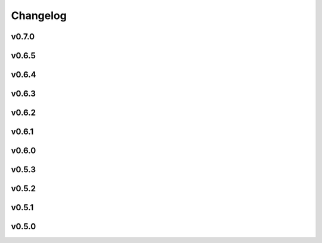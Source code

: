 =========
Changelog
=========

v0.7.0
------

.. nextpyp:: Released 2/26/2025
   :collapsible: open
   
   :fa:`star` **New features**
   
   - New blocks to run :doc:`molecular pattern mining and particle localization<guide/milopyp>` (MiLoPYP) as described in `Huang et al., 2024 <https://www.nature.com/articles/s41592-024-02403-6>`_.

   - New block architecture with dedicated training and evaluation blocks facilitates the execution of neural network-based operations.

   - New dedicated suite of blocks for tomography particle picking that is more intuitive and decoupled from other pre-processing operations.

   - 3D particle picking using template-search as implemented in `pytom-match-pick <https://sbc-utrecht.github.io/pytom-match-pick/>`_.

   - 3D size-based particle picking as described in `Jin et al., 2024 <https://doi.org/10.1016/j.yjsbx.2024.100104>`_.

   - 3D segmentation of tomograms using `MemBrain-Seg <https://github.com/teamtomo/membrain-seg>`_ (evaluation only).

   - Tomogram denosing using `cryoCARE <https://github.com/juglab/cryoCARE_pip>`_ (training and evaluation).

   - Tomogram denosing using `IsoNet <https://github.com/IsoNet-cryoET/IsoNet>`_ (training and evaluation).

   - New blocks to run continuous heterogeneity analysis using `tomoDRGN <https://github.com/bpowell122/tomodrgn>`_.

   - New ab-initio refinement strategy using constrained single-particle tomography to determine structures *de novo*.

   - Beam-tilt refinement and correction for single-particle and tomography pipelines.

   - Add support for multiple GPUs to speed up some computationally intensive jobs (IsoNet, cryoCARE, etc.).

   - Standalone mode is now also supported in the :doc:`command line interface (CLI)<cli/installation>` pipeline.

   - nextPYP can now submit slurm jobs using individual OS user accounts. This allows users in the same instance of the web server to run jobs using their own linux accounts and permissions.

   - New system of :doc:`cluster templates<reference/templates>` provides more flexibility when submitting jobs to a SLURM cluster.

   - Import tilt-series alignments obtained with external programs in IMOD format (\*.xf and \*.tlt files).

   - Export 3D particle coordinates in IMOD format to use in external programs (sva/\*.spk files).

   - New option to export particle stacks for use in external programs (using this option sacrifices storage savings).

   - Store refinement metadata in cisTEM's new binary format for 2x faster refinement and classification.

   - Automatic density-based shape-masking during 3D refinement.

   - Add option to save `*.mrc` files in 16-bit precision to enable 50% storage savings (enabled by default).

   - Select individual blocks to run from the **Jobs** menu using a single click ("Only" option).

   - Add support to import Relion 5 tomography projects.

   - New theme for documentation with expanded tutorials, user guides, and setup instructions.

   :fa:`plus-square` **Improvements**

   - More efficient and robust handling of large single-particle and tomography datasets.

   - Finer control over tilt-series alignment and reconstruction options when using IMOD.

   - Checkbox to ``Show advanced options`` has global scope now.

   - Move options to reshape images into squares from Reconstruction to Tilt-series alignment tab.

   - Allow users to specify how many times should nextPYP try to relaunch failed SLURM jobs.

   - Improved handling of micrographs/tilt-series that have few or no particles after filtering.

   - Report IMOD's fiducial model residual error during tilt-series alignment.

   - Better handling of tilt-series from rectangular-shaped detectors.

   :fa:`bug` **Bug fixes**
   
   - Fix bug in navigation bar for refinement blocks when multiple classes were used.

   - Fix bug when applying IMOD anisotropic diffusion denoising during refinement.

   - Fix bug that prevented launch task parameters from being used when launching sessions.

   - Fix bug where incorrect binning was applied when picking virions manually.

   - Fix bug where tomogram dimensions and binning were not properly updated.

   - Fix bug that prevented the recalculation of tomograms when using AreTomo if the reconstruction parameters changed.

   - Several other bug fixes and improvements.

v0.6.5
------
.. nextpyp:: Released 4/6/2024
   :collapsible: open

   :fa:`plus-square` **Improvements**

   - Update format of logger messages to more clearly show the nextPYP version and resources assigned to each job.

   - Use same tilt-axis angle convention for aligning tilt-series using IMOD and AreTomo2.

   :fa:`bug` **Bug fixes**

   - Prevent error during tilt-series alignment with AreTomo2 when number of patches = 1.

   - Fix bug in command line interface that ocurred when launching constrained refinement.

   - Fix bug that was causing the server startup routines to be called during the CLI processing of the configuration file.

   - Fix bug that ocurred when retrieving metadata from mdoc files.

   - Fix bug when trying to retrieve tilt-series metadata from failed runs.

   - Fix conflicts with library paths when running external executables.

v0.6.4
------
.. nextpyp:: Released 3/24/2024
   :collapsible: open

   :fa:`plus-square` **Improvements**

   - Implement mechanism to isolate logs from failed jobs in the Logs tab.

   - Add support for project names with special characters.

   - Remove many commonly used parameters from the advanced category.

   - Add progress bars during export of metadata to .star format.

   - Allow export of particle coordinates from streaming sessions.

   - Check that .order files have the same number of entries as images in the tilt-series.

   :fa:`bug` **Bug fixes**

   - Fix bugs when reading metadata from \*.mdoc files.

   - Prevent dragging of multiple connections from block outputs in project view.

   - Fix bug when managing GPU resources in standalone mode.

   - Fix bug when using grouping of frames during movie processing.

   - Fix bug in single-particle pipeline during hot pixel removal.

   - Fix bug in Table view that caused content to overlap when resizing columns.

   - Always export metadata in .star format to current project directory (user specified location is no longer supported).

v0.6.3
------
.. nextpyp:: Released 3/01/2024
   :collapsible: open

   :fa:`plus-square` **Improvements**

   - Allow import of clean particles obtained after 3D classification into pre-processing block.

   - Stop saving unnecessary metadata files during constrained refinement.

   - Implement particle list picker that was missing from some import blocks.

   - Implement parameter groups in UI to better handle conditional parameters.

   - Add links to download tomograms and metadata for ArtiaX plugin.

   - Provide more granular information when determining handedness of tilt-series.

   - Allow users to control the timeout for deleting the scratch folder of zombie jobs.

   - Add new parameter to control size of patches during patch-tracking to prevent tiltxcorr errors.

   - Upgrade program versions to MotionCor3 1.1.1 and AreTomo2 1.1.2.

   - Allow use of environment variables when specifying the local scratch directory.

   :fa:`bug` **Bug fixes**

   - Hide the export tab from particle filtering blocks for tomography projects.

   - Fix bug that ocurred when skipping frame alignment during movie processing.

   - Fix bug in function used to export sessions to .star format.

   - Fix bug in tomography sessions that ocurred when using size-based particle picking.

   - Fix bug when exporting metadata in star format that saved the files to the incorrect folder.

   - Fix bug when setting number of patches when running AreTomo2.

   - Fix inconsistencies in the determination of parameter changes between consecutive runs.

   - Stop trying to launch external programs for sub-tomogram averaging after particle extraction.

   - Fix issue with missing metadata entries during tilt-series re-processing.

   - Correctly discard particles that are too close to gold fiducials.

   - Fix issue with management of virion selection thresholds that affected geometric particle picking.

   - Fix bug when creating montages that ocurred when particle radius was equal to half the box size.

   - Fix bug when re-running pre-processing after virion selection.

   - Fix bug with links used to download maps for older iterations.

v0.6.2
-------
.. nextpyp:: Released 2/01/2024
   :collapsible: open

   :fa:`plus-square` **Improvements**

   - Expose additional parameters for frame alignment when using MotionCor3.

   - Remove unnecessary tabs from tomography refinement blocks.

   - Display slurm job launch information in the logs window.

   - Allow users to specify resources for the launch task on the Sessions side.

   :fa:`bug` **Bug fixes**

   - Fix bugs in parameter definitions when running movie frame alignment.

   - Fix bugs in the management of slurm's GRES options when submitting jobs to the scheduler.

   - Fix bug with movie drifts being deleted from the database when tilt-series were re-processed.

v0.6.1
------
.. nextpyp:: Released 1/30/2024
   :collapsible: open

   :fa:`star` **New features**

   - Produce metadata for 3D visualization using `ArtiaX <https://github.com/FrangakisLab/ArtiaX>`_ for all refinement blocks. See the :doc:`user guide<guide/chimerax_artiax>` for details.

   - Enable dose weighting and magnification correction options during frame alignment and averaging.

   - Allow specification of SLURM account for all job types to improve portability.

   :fa:`plus-square` **Improvements**

   - Expose full set of options when using MotionCor3 for frame alignment.

   - Allow specification of GPU resources using Gres option to allow selection of specific types of graphics cards, e.g., gpu:A100:1.

   - Add support for multiple date formats when reading metadata from .mdoc files.

   - Add support for .gain reference files and automatically resize corresponding .eer movies in data import blocks.

   :fa:`bug` **Bug fixes**

   - Fix issue when handling \*.tif files that have a \*.tiff extension.

   - Fix issue with multiprocessing library when using NFS mounts as local scratch.

   - Fix bug in single-particle sessions when using unbinned images for 2D classification.

   - Fix bug when picking particles using neural network-based approach on non-square tomograms.

   - Fix bug that prevented GPU jobs from running because the jobs were sent to the CPU queue.

v0.6.0
------
.. nextpyp:: Released 1/21/2024
   :collapsible: open

   :fa:`star` **New features**

   - Allow use of `MotionCor3 <https://github.com/czimaginginstitute/MotionCor3>`_ for movie frame alignment (GPU required).

   - Allow use of `AreTomo2 <https://github.com/czimaginginstitute/AreTomo2>`_ for tilt-series alignment and reconstruction (GPU required).

   - Allow use of `Topaz <https://github.com/tbepler/topaz>`_ for 2D particle picking and 3D denoising (GPU recommended).

   - Produce .bild files after each refinement iteration for 3D visualization in Chimera/ChimeraX.

   - Automatic determination of CTF handedness during pre-processing of tilt-series.

   :fa:`plus-square` **Improvements**

   - Allow mix-and-match of IMOD and AreTomo2 for tilt-series alignment and tomogram reconstruction.

   - Automatically submit jobs to a GPU partition when running tasks that require GPU acceleration.

   - Display version number and amount of allocated memory at the beginning of every job.

   - Change default memory allocation for launch task to 4GB and add Resources tab to all data import blocks.

   - Simplify Resources tab by hiding unnecessary parameters depending on the block type.

   - Implement GPU resource management policies for slurm and standalone modes.

   - Show per-particle score distribution for all tomography refinement blocks and improve plot layout.

   - Allow use of slurm's GRES (generic resource scheduling) when submitting jobs to a cluster.

   :fa:`bug` **Bug fixes**

   - Fix OOM error when running constrained refinement using a single thread.

   - Fix error in particle filtering blocks when no particles are left in a given micrograph/tilt-series.

   - Fix issue in tomography sessions when .mdoc files are not used to import metadata.

   - Fix bug when exporting sub-tomograms for use in external programs.

   - Update systemd script to improve robustness during program restart.

   - Fix issues with cancellation of jobs in standalone mode.

   - Fix discrepancy with gain reference rotation/flips between data import and pre-processing blocks.

v0.5.3
------
.. nextpyp:: Released 11/25/2023
   :collapsible: open

   :fa:`star` **New features**

   - Implement interactive measuring tool for micrographs and tomograms.

   - Allow multiple sessions when user login mode is enabled.

   :fa:`plus-square` **Improvements**

   - Sort classes in increasing order in Class View panel.

   :fa:`bug` **Bug fixes**

   - Fix issues when limiting total number of tasks in slurm scheduler.

v0.5.2
------
.. nextpyp:: Released 11/18/2023
   :collapsible: open

   :fa:`star` **New features**

   - Add support for PACEtomo tilt-series in streaming Sessions.

   :fa:`plus-square` **Improvements**

   - Parallelize reconstruction step during 3D classification for faster speeds.

   - Add new options to flip maps in post-processing block.

   - Simplify installation instructions and setup process.

   :fa:`bug` **Bug fixes**

   - Fix issue with location of executables for neural network-based particle picking.

   - Fix issue with re-calculation of binned tomograms when reconstruction parameters change.

   - Fix issue with re-calculation of particle coordinates when no particles were found.

   - Correctly display particle size in tomography pre-processing block statistics.

v0.5.1
------
.. nextpyp:: Released 11/04/2023
   :collapsible: open

   :fa:`star` **New features**

   - Import frame tilt-series data using mdoc files produced by PACEtomo.

   :fa:`plus-square` **Improvements**

   - Allow typing iteration number in navigation bar for refinement blocks.

   - Show refinement/bundle IDs in ``Per-particle Score`` and ``Exposure Weights`` tabs for refinement blocks.

   :fa:`bug` **Bug fixes**

   - Fix issue with display of tomograms with arbitrary thickness.

   - Fix broken CLI commands and update CLI tutorials.

v0.5.0
------
.. nextpyp:: Released 10/26/2023
   :collapsible: open

   - This was the first release of nextPYP.